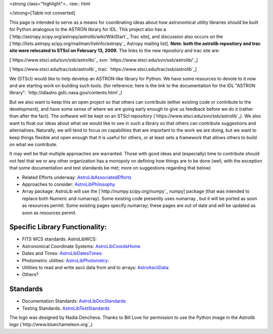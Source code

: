 <strong class="highlight">.. raw:: html

</strong>[Table not converted]

This page is intended to serve as a means for coordinating ideas about how astronomical utility libraries should be built for Python analogous to the ASTRON library for IDL. This project also has a [`http://astropy.scipy.org/astropy/astrolib/wiki/WikiStart`_ Trac site], and discussion also occurs on the [`http://lists.astropy.scipy.org/mailman/listinfo/astropy`_ Astropy mailing list]. **Note: both the astrolib repository and trac site were relocated to STScI on February 13, 2009.**  The links to the new repository and trac site are:

[`https://www.stsci.edu/svn/ssb/astrolib/`_ svn:  `https://www.stsci.edu/svn/ssb/astrolib/`_]

[`https://www.stsci.edu/trac/ssb/astrolib`_ trac: `https://www.stsci.edu/trac/ssb/astrolib`_]

We (STScI) would like to help develop an ASTRON-like library for Python.  We have some resources to devote to it now and are starting work on building such tools. (for reference; here is the link to the documentation for the IDL "ASTRON library": `http://idlastro.gsfc.nasa.gov/contents.html`_)

But we also want to keep this an open project so that others can contribute (either existing code or contribute to the development), and have some sense of where we are going early enough to give us feedback before we do it (rather than after the fact). The software will be kept on an STScI  repository (`https://www.stsci.edu/svn/ssb/astrolib`_). We  also want to float our ideas about what we would like to see in such a library so that others can contribute suggestions and alternatives. Naturally, we will tend to focus on capabilities that are important to the work we are doing, but we want to keep things flexible and open enough that it is useful for others, or at least sets a framework that allows others to build on what we contribute.

It may well be that multiple approaches are warranted. Those with good ideas and (especially) time to contribute should not feel that we or any other organization has a monopoly on defining how things are to be done (well, with the exception that some documentation and test standards be met; more on suggestions regarding that below)

* Related Efforts underway: AstroLibAssociatedEfforts_

* Approaches to consider: AstroLibPhilosophy_

* Array package: AstroLib will use the [`http://numpy.scipy.org/numpy`_ numpy] package (that was intended to replace both Numeric and numarray). Some existing code presently uses numarray , but it will be ported as soon as resources permit. Some existing pages specify numarray; these pages are out of date and will be updated as soon as resources permit.

Specific Library Functionality:
-------------------------------

* FITS WCS standards: AstroLibWCS:

* Astronomical Coordinate Systems: AstroLibCoordsHome_

* Dates and Times: AstroLibDatesTimes_:

* Photometric utilities: AstroLibPhotometry_:

* Utilities to read and write ascii data from and to arrays: AstroAsciiData_:

* Others?

Standards
---------

* Documentation Standards: AstroLibDocStandards_

* Testing Standards: AstroLibTestStandards_

The logo was designed by Nadia Dencheva. Thanks to Bill Love for permission to use the Python image in the Astrolib logo (`http://www.bluechameleon.org`_)

.. ############################################################################

.. _AstroLibAssociatedEfforts: ../AstroLibAssociatedEfforts

.. _AstroLibPhilosophy: ../AstroLibPhilosophy

.. _AstroLibCoordsHome: ../AstroLibCoordsHome

.. _AstroLibDatesTimes: ../AstroLibDatesTimes

.. _AstroLibPhotometry: ../AstroLibPhotometry

.. _AstroAsciiData: ../AstroAsciiData

.. _AstroLibDocStandards: ../AstroLibDocStandards

.. _AstroLibTestStandards: ../AstroLibTestStandards

